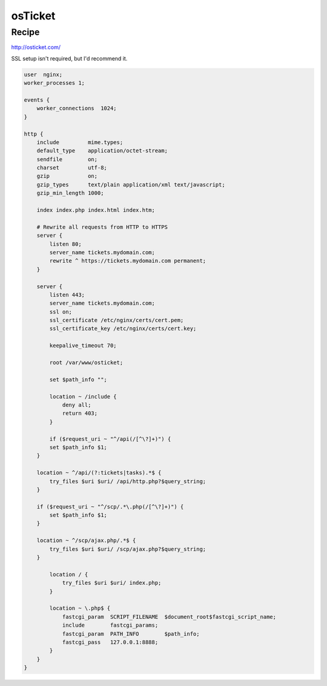 osTicket
========

Recipe
------

http://osticket.com/

SSL setup isn't required, but I'd recommend it.

.. code-block:: nginx

    user  nginx;
    worker_processes 1;

    events {
        worker_connections  1024;
    }

    http {
        include         mime.types;
        default_type    application/octet-stream;
        sendfile        on;
        charset         utf-8;
        gzip            on;
        gzip_types      text/plain application/xml text/javascript;
        gzip_min_length 1000;

        index index.php index.html index.htm;

        # Rewrite all requests from HTTP to HTTPS
        server {
            listen 80;
            server_name tickets.mydomain.com;
            rewrite ^ https://tickets.mydomain.com permanent;
        }

        server {
            listen 443;
            server_name tickets.mydomain.com;
            ssl on;
            ssl_certificate /etc/nginx/certs/cert.pem;
            ssl_certificate_key /etc/nginx/certs/cert.key;

            keepalive_timeout 70;

            root /var/www/osticket;

            set $path_info "";

            location ~ /include {
                deny all;
                return 403;
            }

            if ($request_uri ~ "^/api(/[^\?]+)") {
            set $path_info $1;
        }

        location ~ ^/api/(?:tickets|tasks).*$ {
            try_files $uri $uri/ /api/http.php?$query_string;
        }

        if ($request_uri ~ "^/scp/.*\.php(/[^\?]+)") {
            set $path_info $1;
        }

        location ~ ^/scp/ajax.php/.*$ {
            try_files $uri $uri/ /scp/ajax.php?$query_string;
        }

            location / {
                try_files $uri $uri/ index.php;
            }

            location ~ \.php$ {
                fastcgi_param  SCRIPT_FILENAME  $document_root$fastcgi_script_name;
                include        fastcgi_params;
                fastcgi_param  PATH_INFO	$path_info;
                fastcgi_pass   127.0.0.1:8888;
            }
        }
    }
